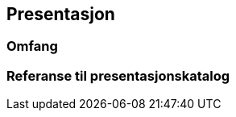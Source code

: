 == Presentasjon

// Merk at "Omfang" skal referere til omfang (scopes) angitt i kapittel 4.

=== Omfang

=== Referanse til presentasjonskatalog